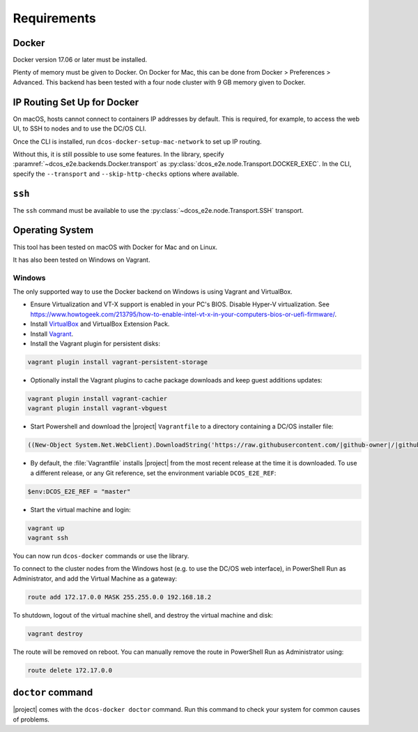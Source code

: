 Requirements
------------

Docker
~~~~~~

Docker version 17.06 or later must be installed.

Plenty of memory must be given to Docker.
On Docker for Mac, this can be done from Docker > Preferences > Advanced.
This backend has been tested with a four node cluster with 9 GB memory given to Docker.

IP Routing Set Up for Docker
~~~~~~~~~~~~~~~~~~~~~~~~~~~~

On macOS, hosts cannot connect to containers IP addresses by default.
This is required, for example, to access the web UI, to SSH to nodes and to use the DC/OS CLI.

Once the CLI is installed, run ``dcos-docker-setup-mac-network`` to set up IP routing.

Without this, it is still possible to use some features.
In the library, specify :paramref:`~dcos_e2e.backends.Docker.transport` as :py:class:`dcos_e2e.node.Transport.DOCKER_EXEC`.
In the CLI, specify the ``--transport`` and ``--skip-http-checks`` options where available.

``ssh``
~~~~~~~

The ``ssh`` command must be available to use the :py:class:`~dcos_e2e.node.Transport.SSH` transport.

Operating System
~~~~~~~~~~~~~~~~

This tool has been tested on macOS with Docker for Mac and on Linux.

It has also been tested on Windows on Vagrant.

Windows
^^^^^^^

The only supported way to use the Docker backend on Windows is using Vagrant and VirtualBox.

- Ensure Virtualization and VT-X support is enabled in your PC's BIOS.
  Disable Hyper-V virtualization.
  See https://www.howtogeek.com/213795/how-to-enable-intel-vt-x-in-your-computers-bios-or-uefi-firmware/.
- Install `VirtualBox`_ and VirtualBox Extension Pack.
- Install `Vagrant`_.
- Install the Vagrant plugin for persistent disks:

.. code:: ps1

    vagrant plugin install vagrant-persistent-storage

- Optionally install the Vagrant plugins to cache package downloads and keep guest additions updates:

.. code:: ps1

    vagrant plugin install vagrant-cachier
    vagrant plugin install vagrant-vbguest

- Start Powershell and download the |project| ``Vagrantfile`` to a directory containing a DC/OS installer file:

.. code:: ps1

    ((New-Object System.Net.WebClient).DownloadString('https://raw.githubusercontent.com/|github-owner|/|github-repository|/master/vagrant/Vagrantfile')) | Set-Content -LiteralPath Vagrantfile

- By default, the :file:`Vagrantfile` installs |project| from the most recent release at the time it is downloaded.
  To use a different release, or any Git reference, set the environment variable ``DCOS_E2E_REF``:

.. code:: ps1

    $env:DCOS_E2E_REF = "master"

- Start the virtual machine and login:

.. code:: ps1

    vagrant up
    vagrant ssh

You can now run ``dcos-docker`` commands or use the library.

To connect to the cluster nodes from the Windows host (e.g. to use the DC/OS web interface), in PowerShell Run as Administrator, and add the Virtual Machine as a gateway:

.. code:: ps1

   route add 172.17.0.0 MASK 255.255.0.0 192.168.18.2

To shutdown, logout of the virtual machine shell, and destroy the virtual machine and disk:

.. code:: ps1

   vagrant destroy

The route will be removed on reboot.
You can manually remove the route in PowerShell Run as Administrator using:

.. code:: ps1

   route delete 172.17.0.0

``doctor`` command
~~~~~~~~~~~~~~~~~~

|project| comes with the ``dcos-docker doctor`` command.
Run this command to check your system for common causes of problems.

.. _VirtualBox: https://www.virtualbox.org/wiki/Downloads
.. _Vagrant: https://www.vagrantup.com/downloads.html
